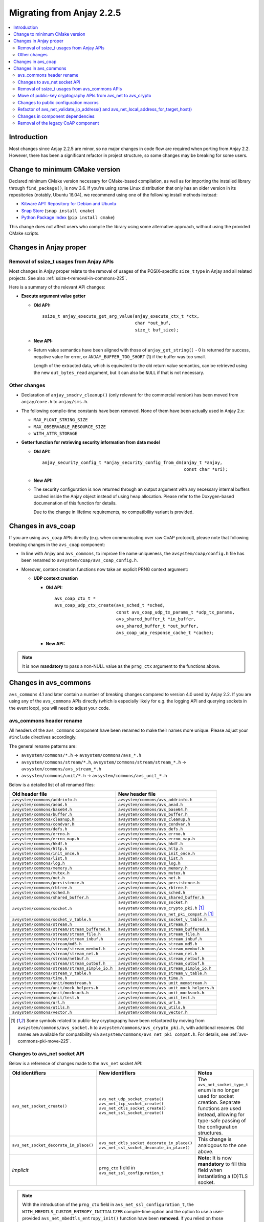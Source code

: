 ..
   Copyright 2017-2021 AVSystem <avsystem@avsystem.com>

   Licensed under the Apache License, Version 2.0 (the "License");
   you may not use this file except in compliance with the License.
   You may obtain a copy of the License at

       http://www.apache.org/licenses/LICENSE-2.0

   Unless required by applicable law or agreed to in writing, software
   distributed under the License is distributed on an "AS IS" BASIS,
   WITHOUT WARRANTIES OR CONDITIONS OF ANY KIND, either express or implied.
   See the License for the specific language governing permissions and
   limitations under the License.

Migrating from Anjay 2.2.5
==========================

.. contents:: :local:

.. highlight:: c

Introduction
------------

Most changes since Anjay 2.2.5 are minor, so no major changes in code flow are
required when porting from Anjay 2.2. However, there has been a significant
refactor in project structure, so some changes may be breaking for some users.

Change to minimum CMake version
-------------------------------

Declared minimum CMake version necessary for CMake-based compilation, as well as
for importing the installed library through ``find_package()``, is now 3.6. If
you're using some Linux distribution that only has an older version in its
repositories (notably, Ubuntu 16.04), we recommend using one of the following
install methods instead:

* `Kitware APT Repository for Debian and Ubuntu <https://apt.kitware.com/>`_
* `Snap Store <https://snapcraft.io/cmake>`_ (``snap install cmake``)
* `Python Package Index <https://pypi.org/project/cmake/>`_
  (``pip install cmake``)

This change does not affect users who compile the library using some alternative
approach, without using the provided CMake scripts.

Changes in Anjay proper
-----------------------

Removal of ssize_t usages from Anjay APIs
^^^^^^^^^^^^^^^^^^^^^^^^^^^^^^^^^^^^^^^^^

Most changes in Anjay proper relate to the removal of usages of the
POSIX-specific ``size_t`` type in Anjay and all related projects. See also
:ref:`ssize-t-removal-in-commons-225`.

Here is a summary of the relevant API changes:

* **Execute argument value getter**

  - **Old API:**
    ::

        ssize_t anjay_execute_get_arg_value(anjay_execute_ctx_t *ctx,
                                            char *out_buf,
                                            size_t buf_size);

  - **New API:**

    .. snippet-source:: include_public/anjay/io.h
       :emphasize-lines: 1-2

        int anjay_execute_get_arg_value(anjay_execute_ctx_t *ctx,
                                        size_t *out_bytes_read,
                                        char *out_buf,
                                        size_t buf_size);

  - Return value semantics have been aligned with those of
    ``anjay_get_string()`` - 0 is returned for success, negative value for
    error, or ``ANJAY_BUFFER_TOO_SHORT`` (1) if the buffer was too small.

    Length of the extracted data, which is equivalent to the old return value
    semantics, can be retrieved using the new ``out_bytes_read`` argument, but
    it can also be ``NULL`` if that is not necessary.


Other changes
^^^^^^^^^^^^^

* Declaration of ``anjay_smsdrv_cleanup()`` (only relevant for the commercial
  version) has been moved from ``anjay/core.h`` to ``anjay/sms.h``.
* The following compile-time constants have been removed. None of them have been
  actually used in Anjay 2.x:

  * ``MAX_FLOAT_STRING_SIZE``
  * ``MAX_OBSERVABLE_RESOURCE_SIZE``
  * ``WITH_ATTR_STORAGE``

* **Getter function for retrieving security information from data model**

  * **Old API:**
    ::

        anjay_security_config_t *anjay_security_config_from_dm(anjay_t *anjay,
                                                               const char *uri);

  * **New API:**

    .. snippet-source:: include_public/anjay/core.h

        int anjay_security_config_from_dm(anjay_t *anjay,
                                          anjay_security_config_t *out_config,
                                          const char *uri);

  * The security configuration is now returned through an output argument with
    any necessary internal buffers cached inside the Anjay object instead of
    using heap allocation. Please refer to the Doxygen-based documenation of
    this function for details.

    Due to the change in lifetime requirements, no compatibility variant is
    provided.


Changes in avs_coap
-------------------

If you are using ``avs_coap`` APIs directly (e.g. when communicating over raw
CoAP protocol), please note that following breaking changes in the ``avs_coap``
component:

* In line with Anjay and ``avs_commons``, to improve file name uniqueness, the
  ``avsystem/coap/config.h`` file has been renamed to
  ``avsystem/coap/avs_coap_config.h``.

*  Moreover, context creation functions now take an explicit PRNG context
   argument:

   * **UDP context creation**

     - **Old API:**
       ::

           avs_coap_ctx_t *
           avs_coap_udp_ctx_create(avs_sched_t *sched,
                                   const avs_coap_udp_tx_params_t *udp_tx_params,
                                   avs_shared_buffer_t *in_buffer,
                                   avs_shared_buffer_t *out_buffer,
                                   avs_coap_udp_response_cache_t *cache);

     - **New API:**

       .. snippet-source:: deps/avs_coap/include_public/avsystem/coap/udp.h
         :emphasize-lines: 7

           avs_coap_ctx_t *
           avs_coap_udp_ctx_create(avs_sched_t *sched,
                                   const avs_coap_udp_tx_params_t *udp_tx_params,
                                   avs_shared_buffer_t *in_buffer,
                                   avs_shared_buffer_t *out_buffer,
                                   avs_coap_udp_response_cache_t *cache,
                                   avs_crypto_prng_ctx_t *prng_ctx);


.. note ::

    It is now **mandatory** to pass a non-NULL value as the ``prng_ctx``
    argument to the functions above.

Changes in avs_commons
----------------------

``avs_commons`` 4.1 and later contain a number of breaking changes compared to
version 4.0 used by Anjay 2.2. If you are using any of the ``avs_commons`` APIs
directly (which is especially likely for e.g. the logging API and querying
sockets in the event loop), you will need to adjust your code.

avs_commons header rename
^^^^^^^^^^^^^^^^^^^^^^^^^

All headers of the ``avs_commons`` component have been renamed to make their
names more unique. Please adjust your ``#include`` directives accordingly.

The general rename patterns are:

* ``avsystem/commons/*.h`` → ``avsystem/commons/avs_*.h``
* ``avsystem/commons/stream/*.h``, ``avsystem/commons/stream/stream_*.h`` →
  ``avsystem/commons/avs_stream_*.h``
* ``avsystem/commons/unit/*.h`` → ``avsystem/commons/avs_unit_*.h``

Below is a detailed list of all renamed files:

+------------------------------------------------+-----------------------------------------------------+
| Old header file                                | New header file                                     |
+================================================+=====================================================+
| ``avsystem/commons/addrinfo.h``                | ``avsystem/commons/avs_addrinfo.h``                 |
+------------------------------------------------+-----------------------------------------------------+
| ``avsystem/commons/aead.h``                    | ``avsystem/commons/avs_aead.h``                     |
+------------------------------------------------+-----------------------------------------------------+
| ``avsystem/commons/base64.h``                  | ``avsystem/commons/avs_base64.h``                   |
+------------------------------------------------+-----------------------------------------------------+
| ``avsystem/commons/buffer.h``                  | ``avsystem/commons/avs_buffer.h``                   |
+------------------------------------------------+-----------------------------------------------------+
| ``avsystem/commons/cleanup.h``                 | ``avsystem/commons/avs_cleanup.h``                  |
+------------------------------------------------+-----------------------------------------------------+
| ``avsystem/commons/condvar.h``                 | ``avsystem/commons/avs_condvar.h``                  |
+------------------------------------------------+-----------------------------------------------------+
| ``avsystem/commons/defs.h``                    | ``avsystem/commons/avs_defs.h``                     |
+------------------------------------------------+-----------------------------------------------------+
| ``avsystem/commons/errno.h``                   | ``avsystem/commons/avs_errno.h``                    |
+------------------------------------------------+-----------------------------------------------------+
| ``avsystem/commons/errno_map.h``               | ``avsystem/commons/avs_errno_map.h``                |
+------------------------------------------------+-----------------------------------------------------+
| ``avsystem/commons/hkdf.h``                    | ``avsystem/commons/avs_hkdf.h``                     |
+------------------------------------------------+-----------------------------------------------------+
| ``avsystem/commons/http.h``                    | ``avsystem/commons/avs_http.h``                     |
+------------------------------------------------+-----------------------------------------------------+
| ``avsystem/commons/init_once.h``               | ``avsystem/commons/avs_init_once.h``                |
+------------------------------------------------+-----------------------------------------------------+
| ``avsystem/commons/list.h``                    | ``avsystem/commons/avs_list.h``                     |
+------------------------------------------------+-----------------------------------------------------+
| ``avsystem/commons/log.h``                     | ``avsystem/commons/avs_log.h``                      |
+------------------------------------------------+-----------------------------------------------------+
| ``avsystem/commons/memory.h``                  | ``avsystem/commons/avs_memory.h``                   |
+------------------------------------------------+-----------------------------------------------------+
| ``avsystem/commons/mutex.h``                   | ``avsystem/commons/avs_mutex.h``                    |
+------------------------------------------------+-----------------------------------------------------+
| ``avsystem/commons/net.h``                     | ``avsystem/commons/avs_net.h``                      |
+------------------------------------------------+-----------------------------------------------------+
| ``avsystem/commons/persistence.h``             | ``avsystem/commons/avs_persistence.h``              |
+------------------------------------------------+-----------------------------------------------------+
| ``avsystem/commons/rbtree.h``                  | ``avsystem/commons/avs_rbtree.h``                   |
+------------------------------------------------+-----------------------------------------------------+
| ``avsystem/commons/sched.h``                   | ``avsystem/commons/avs_sched.h``                    |
+------------------------------------------------+-----------------------------------------------------+
| ``avsystem/commons/shared_buffer.h``           | ``avsystem/commons/avs_shared_buffer.h``            |
+------------------------------------------------+-----------------------------------------------------+
| ``avsystem/commons/socket.h``                  | | ``avsystem/commons/avs_socket.h``                 |
|                                                | | ``avsystem/commons/avs_crypto_pki.h`` [#pki]_     |
|                                                | | ``avsystem/commons/avs_net_pki_compat.h`` [#pki]_ |
+------------------------------------------------+-----------------------------------------------------+
| ``avsystem/commons/socket_v_table.h``          | ``avsystem/commons/avs_socket_v_table.h``           |
+------------------------------------------------+-----------------------------------------------------+
| ``avsystem/commons/stream.h``                  | ``avsystem/commons/avs_stream.h``                   |
+------------------------------------------------+-----------------------------------------------------+
| ``avsystem/commons/stream/stream_buffered.h``  | ``avsystem/commons/avs_stream_buffered.h``          |
+------------------------------------------------+-----------------------------------------------------+
| ``avsystem/commons/stream/stream_file.h``      | ``avsystem/commons/avs_stream_file.h``              |
+------------------------------------------------+-----------------------------------------------------+
| ``avsystem/commons/stream/stream_inbuf.h``     | ``avsystem/commons/avs_stream_inbuf.h``             |
+------------------------------------------------+-----------------------------------------------------+
| ``avsystem/commons/stream/md5.h``              | ``avsystem/commons/avs_stream_md5.h``               |
+------------------------------------------------+-----------------------------------------------------+
| ``avsystem/commons/stream/stream_membuf.h``    | ``avsystem/commons/avs_stream_membuf.h``            |
+------------------------------------------------+-----------------------------------------------------+
| ``avsystem/commons/stream/stream_net.h``       | ``avsystem/commons/avs_stream_net.h``               |
+------------------------------------------------+-----------------------------------------------------+
| ``avsystem/commons/stream/netbuf.h``           | ``avsystem/commons/avs_stream_netbuf.h``            |
+------------------------------------------------+-----------------------------------------------------+
| ``avsystem/commons/stream/stream_outbuf.h``    | ``avsystem/commons/avs_stream_outbuf.h``            |
+------------------------------------------------+-----------------------------------------------------+
| ``avsystem/commons/stream/stream_simple_io.h`` | ``avsystem/commons/avs_stream_simple_io.h``         |
+------------------------------------------------+-----------------------------------------------------+
| ``avsystem/commons/stream_v_table.h``          | ``avsystem/commons/avs_stream_v_table.h``           |
+------------------------------------------------+-----------------------------------------------------+
| ``avsystem/commons/time.h``                    | ``avsystem/commons/avs_time.h``                     |
+------------------------------------------------+-----------------------------------------------------+
| ``avsystem/commons/unit/memstream.h``          | ``avsystem/commons/avs_unit_memstream.h``           |
+------------------------------------------------+-----------------------------------------------------+
| ``avsystem/commons/unit/mock_helpers.h``       | ``avsystem/commons/avs_unit_mock_helpers.h``        |
+------------------------------------------------+-----------------------------------------------------+
| ``avsystem/commons/unit/mocksock.h``           | ``avsystem/commons/avs_unit_mocksock.h``            |
+------------------------------------------------+-----------------------------------------------------+
| ``avsystem/commons/unit/test.h``               | ``avsystem/commons/avs_unit_test.h``                |
+------------------------------------------------+-----------------------------------------------------+
| ``avsystem/commons/url.h``                     | ``avsystem/commons/avs_url.h``                      |
+------------------------------------------------+-----------------------------------------------------+
| ``avsystem/commons/utils.h``                   | ``avsystem/commons/avs_utils.h``                    |
+------------------------------------------------+-----------------------------------------------------+
| ``avsystem/commons/vector.h``                  | ``avsystem/commons/avs_vector.h``                   |
+------------------------------------------------+-----------------------------------------------------+

.. [#pki] Some symbols related to public-key cryptography have been refactored
          by moving from ``avsystem/commons/avs_socket.h`` to
          ``avsystem/commons/avs_crypto_pki.h``, with additional renames. Old
          names are available for compatibility via
          ``avsystem/commons/avs_net_pki_compat.h``. For details, see
          :ref:`avs-commons-pki-move-225`.

Changes to avs_net socket API
^^^^^^^^^^^^^^^^^^^^^^^^^^^^^

Below is a reference of changes made to the ``avs_net`` socket API:

.. list-table::
   :widths: 20 20 40
   :header-rows: 1

   * - Old identifiers
     - New identifiers
     - Notes
   * - | ``avs_net_socket_create()``
     - | ``avs_net_udp_socket_create()``
       | ``avs_net_tcp_socket_create()``
       | ``avs_net_dtls_socket_create()``
       | ``avs_net_ssl_socket_create()``
     - | The ``avs_net_socket_type_t`` enum is no longer used for socket
         creation. Separate functions are used instead, allowing for type-safe
         passing of the configuration structures.
   * - | ``avs_net_socket_decorate_in_place()``
     - | ``avs_net_dtls_socket_decorate_in_place()``
       | ``avs_net_ssl_socket_decorate_in_place()``
     - | This change is analogous to the one above.
   * - | *implicit*
     - | ``prng_ctx`` field in ``avs_net_ssl_configuration_t``
     - | **Note:** It is now **mandatory** to fill this field when instantiating
         a (D)TLS socket.

.. note::

    With the introduction of the ``prng_ctx`` field in
    ``avs_net_ssl_configuration_t``, the
    ``WITH_MBEDTLS_CUSTOM_ENTROPY_INITIALIZER`` compile-time option and the
    option to use a user-provided ``avs_net_mbedtls_entropy_init()`` function
    have been **removed**. If you relied on those features in your non-POSIX
    environment, please replace them with the new PRNG context mechanism.
    See :doc:`MigratingCustomEntropy` for details.

.. _ssize-t-removal-in-commons-225:

Removal of ssize_t usages from avs_commons APIs
^^^^^^^^^^^^^^^^^^^^^^^^^^^^^^^^^^^^^^^^^^^^^^^

All usages of the POSIX-specific ``ssize_t`` type in public APIs have been
removed. Instead of replacing it with some other signed integer type, additional
out-arguments have been introduced to functions that used it.

Below is a reference of related changes:

* **Base64 decode**

  - **Old APIs:**
    ::

        ssize_t avs_base64_decode_custom(uint8_t *out,
                                         size_t out_length,
                                         const char *input,
                                         avs_base64_config_t config);
        // ...
        static inline ssize_t
        avs_base64_decode_strict(uint8_t *out, size_t out_length, const char *input) {
            // ...
        }
        // ...
        static inline ssize_t
        avs_base64_decode(uint8_t *out, size_t out_length, const char *input) {
            // ...
        }

  - **New APIs:**

    .. snippet-source:: deps/avs_commons/include_public/avsystem/commons/avs_base64.h
       :emphasize-lines: 1,7,14

        int avs_base64_decode_custom(size_t *out_bytes_decoded,
                                     uint8_t *out,
                                     size_t out_length,
                                     const char *input,
                                     avs_base64_config_t config);
        // ...
        static inline int avs_base64_decode_strict(size_t *out_bytes_decoded,
                                                   uint8_t *out,
                                                   size_t out_length,
                                                   const char *input) {
            // ...
        }
        // ...
        static inline int avs_base64_decode(size_t *out_bytes_decoded,
                                            uint8_t *out,
                                            size_t out_length,
                                            const char *input) {
            // ...
        }

* **Hexlify**

  - **Old API:**
    ::

        ssize_t avs_hexlify(char *out_hex,
                            size_t out_size,
                            const void *input,
                            size_t input_size);

  - **New API:**

    .. snippet-source:: deps/avs_commons/include_public/avsystem/commons/avs_utils.h
       :emphasize-lines: 1,3

        int avs_hexlify(char *out_hex,
                        size_t out_size,
                        size_t *out_bytes_hexlified,
                        const void *input,
                        size_t input_size);

* **Unhexlify**

  - **Old API:**
    ::

        ssize_t avs_unhexlify(uint8_t *output,
                              size_t out_size,
                              const char *input,
                              size_t in_size);

  - **New API:**

    .. snippet-source:: deps/avs_commons/include_public/avsystem/commons/avs_utils.h
       :emphasize-lines: 1

        int avs_unhexlify(size_t *out_bytes_written,
                          uint8_t *output,
                          size_t out_size,
                          const char *input,
                          size_t in_size);

.. note::

    The new functions return 0 in all cases in which the old versions returned
    non-negative values. The value previously returned through the non-negative
    return value can be retrieved using the additional out-arguments, which have
    the same semantics. ``NULL`` can be passed to those out-arguments as well if
    that value is not needed.

    The seemingly irregular placement of the new out-argument in
    ``avs_hexlify()`` is due to the fact that the semantics of that value is
    related to the ``input`` argument (hence it directly precedes it), not to
    the output buffer as is the case with the rest of these functions.

.. _avs-commons-pki-move-225:

Move of public-key cryptography APIs from avs_net to avs_crypto
^^^^^^^^^^^^^^^^^^^^^^^^^^^^^^^^^^^^^^^^^^^^^^^^^^^^^^^^^^^^^^^

Public key cryptography APIs, previously defined in
``avsystem/commons/socket.h``, have been moved into a new header called
``avsystem/commons/avs_crypto_pki.h``.

Additionally, client-side and server-side certificate info structures are no
longer separate, and both have been merged into a single type.

Here is a summary of renames:

+-----------------------------------------------+-----------------------------------------------------+
| Old symbol name                               | New symbol name                                     |
+===============================================+=====================================================+
| | ``avs_net_trusted_cert_info_t``             | ``avs_crypto_certificate_chain_info_t``             |
| | ``avs_net_client_cert_info_t``              |                                                     |
+-----------------------------------------------+-----------------------------------------------------+
| ``avs_net_client_key_info_t``                 | ``avs_crypto_private_key_info_t``                   |
+-----------------------------------------------+-----------------------------------------------------+
| ``avs_net_security_info_union_t``             | ``avs_crypto_security_info_union_t``                |
+-----------------------------------------------+-----------------------------------------------------+
| | ``avs_net_trusted_cert_info_from_buffer()`` | ``avs_crypto_certificate_chain_info_from_buffer()`` |
| | ``avs_net_client_cert_info_from_buffer()``  |                                                     |
+-----------------------------------------------+-----------------------------------------------------+
| | ``avs_net_trusted_cert_info_from_file()``   | ``avs_crypto_certificate_chain_info_from_file()``   |
| | ``avs_net_client_cert_info_from_file()``    |                                                     |
+-----------------------------------------------+-----------------------------------------------------+
| ``avs_net_client_key_info_from_buffer()``     | ``avs_crypto_private_key_info_from_buffer()``       |
+-----------------------------------------------+-----------------------------------------------------+
| ``avs_net_client_key_info_from_file()``       | ``avs_crypto_private_key_info_from_file()``         |
+-----------------------------------------------+-----------------------------------------------------+
| ``avs_net_trusted_cert_info_from_path()``     | ``avs_crypto_certificate_chain_info_from_path()``   |
+-----------------------------------------------+-----------------------------------------------------+

Changes to public configuration macros
^^^^^^^^^^^^^^^^^^^^^^^^^^^^^^^^^^^^^^

``avs_commons`` 4.1 introduced a new header file,
``avsystem/commons/avs_commons_config.h``, that encapsulates all its
compile-time configuration, allowing compiling the library without the use of
CMake, among other improvements.

This file is included by all other ``avs_commons`` headers, so this is not a
breaking change in and of itself. However, some configuration macros that were
previously ``#define``-d in ``avsystem/commons/defs.h`` have been renamed for
better namespace separation.

If your code checks for these macros using ``#ifdef`` etc., it will need
adjustments.

+---------------------------------------------------------+-------------------------------------+
| Old macro name                                          | New macro name                      |
+=========================================================+=====================================+
| ``WITH_IPV4``                                           | ``AVS_COMMONS_NET_WITH_IPV4``       |
+---------------------------------------------------------+-------------------------------------+
| ``WITH_IPV6``                                           | ``AVS_COMMONS_NET_WITH_IPV6``       |
+---------------------------------------------------------+-------------------------------------+
| ``WITH_X509``                                           | ``AVS_COMMONS_WITH_AVS_CRYPTO_PKI`` |
+---------------------------------------------------------+-------------------------------------+
| ``WITH_AVS_MICRO_LOGS``                                 | ``AVS_COMMONS_WITH_MICRO_LOGS``     |
+---------------------------------------------------------+-------------------------------------+
| ``HAVE_NET_IF_H``                                       | ``AVS_COMMONS_HAVE_NET_IF_H``       |
+---------------------------------------------------------+-------------------------------------+
| ``AVS_SSIZE_T_DEFINED``                                 | *removed completely*                |
+---------------------------------------------------------+-------------------------------------+
| ``HAVE_SYS_TYPES_H``                                    | *removed completely*                |
+---------------------------------------------------------+-------------------------------------+
| ``AVS_COMMONS_WITH_MBEDTLS_CUSTOM_ENTROPY_INITIALIZER`` | *removed completely*                |
+---------------------------------------------------------+-------------------------------------+

.. important::

    In the case of ``WITH_X509``, the corresponding CMake variable has also been
    renamed to ``WITH_PKI``. The old name is still recognized, but deprecated.

.. note::

    Aside from the one variable mentioned above, and those removed completely,
    the CMake variable names have not changed - the renames affect **only** the
    C preprocessor.

Refactor of avs_net_validate_ip_address() and avs_net_local_address_for_target_host()
^^^^^^^^^^^^^^^^^^^^^^^^^^^^^^^^^^^^^^^^^^^^^^^^^^^^^^^^^^^^^^^^^^^^^^^^^^^^^^^^^^^^^

``avs_net_validate_ip_address()`` is now no longer used by Anjay or
``avs_commons``. It was previously necessary to implement it as part of the
socket implementation. This is no longer required. For compatibility, the
function has been reimplemented as a ``static inline`` function that wraps
``avs_net_addrinfo_*()`` APIs. Please remove your version of
``avs_net_validate_ip_address()`` from your socket implementation if you have
one, as having two alternative variants may lead to conflicts.

Since Anjay 2.9 and ``avs_commons`` 4.6,
``avs_net_local_address_for_target_host()`` underwent a similar refactor. It was
previously a function to be optionally implemented as part of the socket
implementation, but now it is a ``static inline`` function that wraps
``avs_net_socket_*()`` APIs. Please remove your version of
``avs_net_local_address_for_target_host()`` from your socket implementation if
you have one, as having two alternative variants may lead to conflicts.

Changes in component dependencies
^^^^^^^^^^^^^^^^^^^^^^^^^^^^^^^^^

* ``avs_net`` now depends on ``avs_crypto``

  * ``avs_crypto`` itself was previously only used for advanced features, only
    used by the OSCORE component in the commercial version of Anjay.
  * In the new version, ``avs_crypto`` also contains an abstraction over
    cryptographically-safe PRNGs.
  * The functionality that comprised the "old" ``avs_crypto`` is now controlled
    by the ``AVS_COMMONS_WITH_AVS_CRYPTO_ADVANCED_FEATURES`` compile-time
    option.

* ``avs_vector`` is no longer compiled by default when building Anjay

* URL handling routines, previously a part of ``avs_net``, are now a separate
  component called ``avs_url``

  * You may need to add ``-lavs_url`` to your link command if you're not using
    CMake to handle dependencies between your project and Anjay

Removal of the legacy CoAP component
^^^^^^^^^^^^^^^^^^^^^^^^^^^^^^^^^^^^

While the new ``avs_coap`` has been used as the CoAP implementation in all
versions of Anjay 2.x, the old CoAP component of ``avs_commons`` remained in the
repository in the 4.0 branch of ``avs_commons``.

This has been removed in ``avs_commons`` 4.1 and Anjay 2.3. If your code used
the raw CoAP APIs of that component, you will need to migrate to either the new
``avs_coap`` library or an entirely different CoAP implementation.

.. note::

    The new ``avs_coap`` library has a higher-level API, designed to abstract
    away the differences between e.g. UDP and TCP transports. Some of the
    functionality of the legacy library, especially that related to parsing,
    serializing, sending and receiving raw, isolated messages (as opposed to
    proper, conformant CoAP exchanges), is not provided in the public API for
    this reason.
